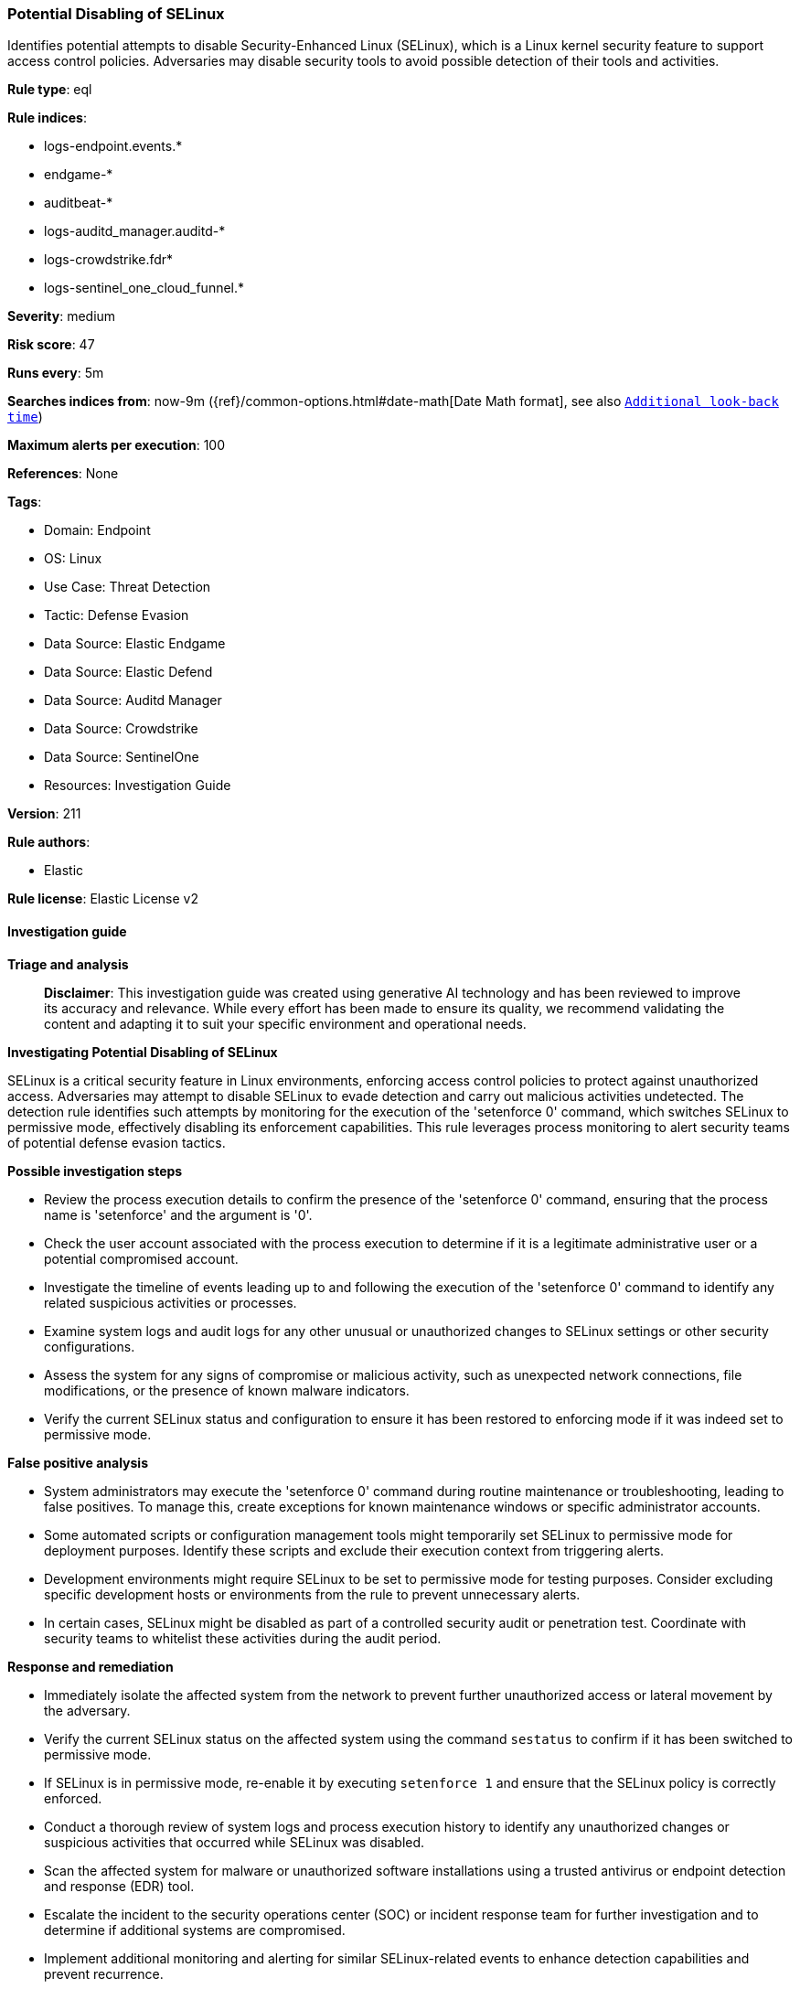 [[prebuilt-rule-8-14-21-potential-disabling-of-selinux]]
=== Potential Disabling of SELinux

Identifies potential attempts to disable Security-Enhanced Linux (SELinux), which is a Linux kernel security feature to support access control policies. Adversaries may disable security tools to avoid possible detection of their tools and activities.

*Rule type*: eql

*Rule indices*: 

* logs-endpoint.events.*
* endgame-*
* auditbeat-*
* logs-auditd_manager.auditd-*
* logs-crowdstrike.fdr*
* logs-sentinel_one_cloud_funnel.*

*Severity*: medium

*Risk score*: 47

*Runs every*: 5m

*Searches indices from*: now-9m ({ref}/common-options.html#date-math[Date Math format], see also <<rule-schedule, `Additional look-back time`>>)

*Maximum alerts per execution*: 100

*References*: None

*Tags*: 

* Domain: Endpoint
* OS: Linux
* Use Case: Threat Detection
* Tactic: Defense Evasion
* Data Source: Elastic Endgame
* Data Source: Elastic Defend
* Data Source: Auditd Manager
* Data Source: Crowdstrike
* Data Source: SentinelOne
* Resources: Investigation Guide

*Version*: 211

*Rule authors*: 

* Elastic

*Rule license*: Elastic License v2


==== Investigation guide



*Triage and analysis*


> **Disclaimer**:
> This investigation guide was created using generative AI technology and has been reviewed to improve its accuracy and relevance. While every effort has been made to ensure its quality, we recommend validating the content and adapting it to suit your specific environment and operational needs.


*Investigating Potential Disabling of SELinux*


SELinux is a critical security feature in Linux environments, enforcing access control policies to protect against unauthorized access. Adversaries may attempt to disable SELinux to evade detection and carry out malicious activities undetected. The detection rule identifies such attempts by monitoring for the execution of the 'setenforce 0' command, which switches SELinux to permissive mode, effectively disabling its enforcement capabilities. This rule leverages process monitoring to alert security teams of potential defense evasion tactics.


*Possible investigation steps*


- Review the process execution details to confirm the presence of the 'setenforce 0' command, ensuring that the process name is 'setenforce' and the argument is '0'.
- Check the user account associated with the process execution to determine if it is a legitimate administrative user or a potential compromised account.
- Investigate the timeline of events leading up to and following the execution of the 'setenforce 0' command to identify any related suspicious activities or processes.
- Examine system logs and audit logs for any other unusual or unauthorized changes to SELinux settings or other security configurations.
- Assess the system for any signs of compromise or malicious activity, such as unexpected network connections, file modifications, or the presence of known malware indicators.
- Verify the current SELinux status and configuration to ensure it has been restored to enforcing mode if it was indeed set to permissive mode.


*False positive analysis*


- System administrators may execute the 'setenforce 0' command during routine maintenance or troubleshooting, leading to false positives. To manage this, create exceptions for known maintenance windows or specific administrator accounts.
- Some automated scripts or configuration management tools might temporarily set SELinux to permissive mode for deployment purposes. Identify these scripts and exclude their execution context from triggering alerts.
- Development environments might require SELinux to be set to permissive mode for testing purposes. Consider excluding specific development hosts or environments from the rule to prevent unnecessary alerts.
- In certain cases, SELinux might be disabled as part of a controlled security audit or penetration test. Coordinate with security teams to whitelist these activities during the audit period.


*Response and remediation*


- Immediately isolate the affected system from the network to prevent further unauthorized access or lateral movement by the adversary.
- Verify the current SELinux status on the affected system using the command `sestatus` to confirm if it has been switched to permissive mode.
- If SELinux is in permissive mode, re-enable it by executing `setenforce 1` and ensure that the SELinux policy is correctly enforced.
- Conduct a thorough review of system logs and process execution history to identify any unauthorized changes or suspicious activities that occurred while SELinux was disabled.
- Scan the affected system for malware or unauthorized software installations using a trusted antivirus or endpoint detection and response (EDR) tool.
- Escalate the incident to the security operations center (SOC) or incident response team for further investigation and to determine if additional systems are compromised.
- Implement additional monitoring and alerting for similar SELinux-related events to enhance detection capabilities and prevent recurrence.

==== Setup



*Setup*


This rule requires data coming in from one of the following integrations:
- Elastic Defend
- Auditbeat


*Elastic Defend Integration Setup*

Elastic Defend is integrated into the Elastic Agent using Fleet. Upon configuration, the integration allows the Elastic Agent to monitor events on your host and send data to the Elastic Security app.


*Prerequisite Requirements:*

- Fleet is required for Elastic Defend.
- To configure Fleet Server refer to the https://www.elastic.co/guide/en/fleet/current/fleet-server.html[documentation].


*The following steps should be executed in order to add the Elastic Defend integration on a Linux System:*

- Go to the Kibana home page and click "Add integrations".
- In the query bar, search for "Elastic Defend" and select the integration to see more details about it.
- Click "Add Elastic Defend".
- Configure the integration name and optionally add a description.
- Select the type of environment you want to protect, either "Traditional Endpoints" or "Cloud Workloads".
- Select a configuration preset. Each preset comes with different default settings for Elastic Agent, you can further customize these later by configuring the Elastic Defend integration policy. https://www.elastic.co/guide/en/security/current/configure-endpoint-integration-policy.html[Helper guide].
- We suggest selecting "Complete EDR (Endpoint Detection and Response)" as a configuration setting, that provides "All events; all preventions"
- Enter a name for the agent policy in "New agent policy name". If other agent policies already exist, you can click the "Existing hosts" tab and select an existing policy instead.
For more details on Elastic Agent configuration settings, refer to the https://www.elastic.co/guide/en/fleet/8.10/agent-policy.html[helper guide].
- Click "Save and Continue".
- To complete the integration, select "Add Elastic Agent to your hosts" and continue to the next section to install the Elastic Agent on your hosts.
For more details on Elastic Defend refer to the https://www.elastic.co/guide/en/security/current/install-endpoint.html[helper guide].


*Auditbeat Setup*

Auditbeat is a lightweight shipper that you can install on your servers to audit the activities of users and processes on your systems. For example, you can use Auditbeat to collect and centralize audit events from the Linux Audit Framework. You can also use Auditbeat to detect changes to critical files, like binaries and configuration files, and identify potential security policy violations.


*The following steps should be executed in order to add the Auditbeat on a Linux System:*

- Elastic provides repositories available for APT and YUM-based distributions. Note that we provide binary packages, but no source packages.
- To install the APT and YUM repositories follow the setup instructions in this https://www.elastic.co/guide/en/beats/auditbeat/current/setup-repositories.html[helper guide].
- To run Auditbeat on Docker follow the setup instructions in the https://www.elastic.co/guide/en/beats/auditbeat/current/running-on-docker.html[helper guide].
- To run Auditbeat on Kubernetes follow the setup instructions in the https://www.elastic.co/guide/en/beats/auditbeat/current/running-on-kubernetes.html[helper guide].
- For complete “Setup and Run Auditbeat” information refer to the https://www.elastic.co/guide/en/beats/auditbeat/current/setting-up-and-running.html[helper guide].


==== Rule query


[source, js]
----------------------------------
process where host.os.type == "linux" and event.type == "start" and
 event.action in ("exec", "exec_event", "start", "ProcessRollup2", "executed", "process_started") and
 process.name == "setenforce" and process.args == "0"

----------------------------------

*Framework*: MITRE ATT&CK^TM^

* Tactic:
** Name: Defense Evasion
** ID: TA0005
** Reference URL: https://attack.mitre.org/tactics/TA0005/
* Technique:
** Name: Impair Defenses
** ID: T1562
** Reference URL: https://attack.mitre.org/techniques/T1562/
* Sub-technique:
** Name: Disable or Modify Tools
** ID: T1562.001
** Reference URL: https://attack.mitre.org/techniques/T1562/001/
